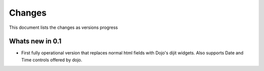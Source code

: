.. _changes:

Changes
============

This document lists the changes as versions progress


Whats new in 0.1
------------------

* First fully operational version that replaces normal html fields with Dojo's dijit widgets.
  Also supports Date and Time controls offered by dojo.
